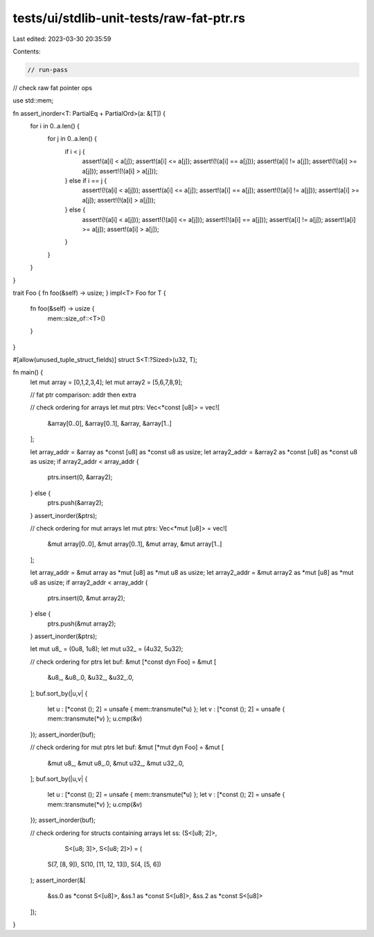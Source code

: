 tests/ui/stdlib-unit-tests/raw-fat-ptr.rs
=========================================

Last edited: 2023-03-30 20:35:59

Contents:

.. code-block:: rs

    // run-pass
// check raw fat pointer ops

use std::mem;

fn assert_inorder<T: PartialEq + PartialOrd>(a: &[T]) {
    for i in 0..a.len() {
        for j in 0..a.len() {
            if i < j {
                assert!(a[i] < a[j]);
                assert!(a[i] <= a[j]);
                assert!(!(a[i] == a[j]));
                assert!(a[i] != a[j]);
                assert!(!(a[i] >= a[j]));
                assert!(!(a[i] > a[j]));
            } else if i == j {
                assert!(!(a[i] < a[j]));
                assert!(a[i] <= a[j]);
                assert!(a[i] == a[j]);
                assert!(!(a[i] != a[j]));
                assert!(a[i] >= a[j]);
                assert!(!(a[i] > a[j]));
            } else {
                assert!(!(a[i] < a[j]));
                assert!(!(a[i] <= a[j]));
                assert!(!(a[i] == a[j]));
                assert!(a[i] != a[j]);
                assert!(a[i] >= a[j]);
                assert!(a[i] > a[j]);
            }
        }
    }
}

trait Foo { fn foo(&self) -> usize; }
impl<T> Foo for T {
    fn foo(&self) -> usize {
        mem::size_of::<T>()
    }
}

#[allow(unused_tuple_struct_fields)]
struct S<T:?Sized>(u32, T);

fn main() {
    let mut array = [0,1,2,3,4];
    let mut array2 = [5,6,7,8,9];

    // fat ptr comparison: addr then extra

    // check ordering for arrays
    let mut ptrs: Vec<*const [u8]> = vec![
        &array[0..0], &array[0..1], &array, &array[1..]
    ];

    let array_addr = &array as *const [u8] as *const u8 as usize;
    let array2_addr = &array2 as *const [u8] as *const u8 as usize;
    if array2_addr < array_addr {
        ptrs.insert(0, &array2);
    } else {
        ptrs.push(&array2);
    }
    assert_inorder(&ptrs);

    // check ordering for mut arrays
    let mut ptrs: Vec<*mut [u8]> = vec![
        &mut array[0..0], &mut array[0..1], &mut array, &mut array[1..]
    ];

    let array_addr = &mut array as *mut [u8] as *mut u8 as usize;
    let array2_addr = &mut array2 as *mut [u8] as *mut u8 as usize;
    if array2_addr < array_addr {
        ptrs.insert(0, &mut array2);
    } else {
        ptrs.push(&mut array2);
    }
    assert_inorder(&ptrs);

    let mut u8_ = (0u8, 1u8);
    let mut u32_ = (4u32, 5u32);

    // check ordering for ptrs
    let buf: &mut [*const dyn Foo] = &mut [
        &u8_, &u8_.0,
        &u32_, &u32_.0,
    ];
    buf.sort_by(|u,v| {
        let u : [*const (); 2] = unsafe { mem::transmute(*u) };
        let v : [*const (); 2] = unsafe { mem::transmute(*v) };
        u.cmp(&v)
    });
    assert_inorder(buf);

    // check ordering for mut ptrs
    let buf: &mut [*mut dyn Foo] = &mut [
        &mut u8_, &mut u8_.0,
        &mut u32_, &mut u32_.0,
    ];
    buf.sort_by(|u,v| {
        let u : [*const (); 2] = unsafe { mem::transmute(*u) };
        let v : [*const (); 2] = unsafe { mem::transmute(*v) };
        u.cmp(&v)
    });
    assert_inorder(buf);

    // check ordering for structs containing arrays
    let ss: (S<[u8; 2]>,
             S<[u8; 3]>,
             S<[u8; 2]>) = (
        S(7, [8, 9]),
        S(10, [11, 12, 13]),
        S(4, [5, 6])
    );
    assert_inorder(&[
        &ss.0 as *const S<[u8]>,
        &ss.1 as *const S<[u8]>,
        &ss.2 as *const S<[u8]>
    ]);
}


